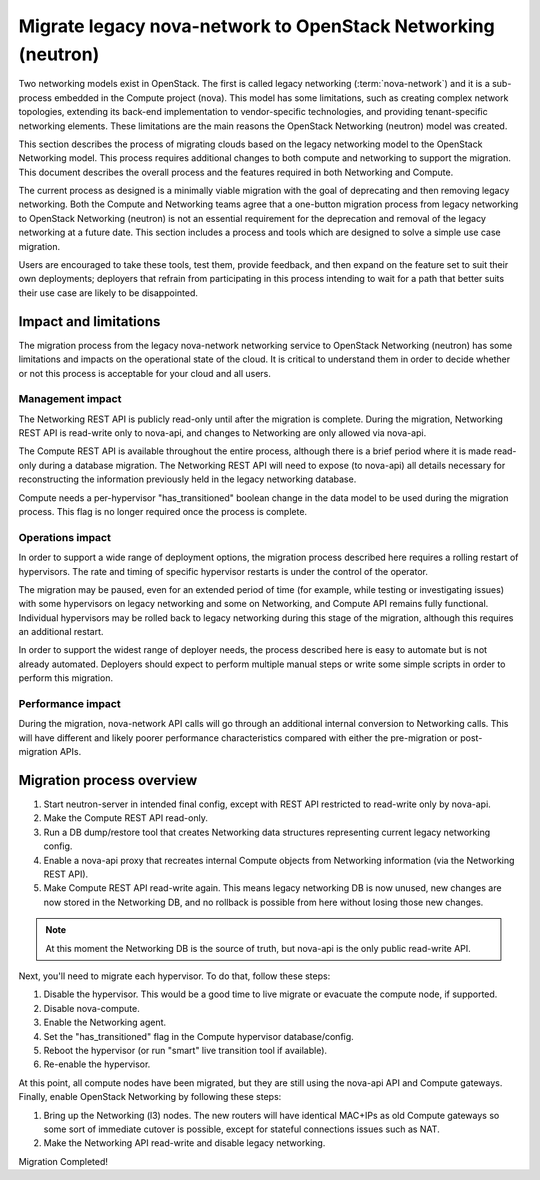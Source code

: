 =============================================================
Migrate legacy nova-network to OpenStack Networking (neutron)
=============================================================

Two networking models exist in OpenStack. The first is called legacy
networking (:term:`nova-network`) and it is a sub-process embedded in
the Compute project (nova). This model has some limitations, such as
creating complex network topologies, extending its back-end implementation
to vendor-specific technologies, and providing tenant-specific networking
elements. These limitations are the main reasons the OpenStack
Networking (neutron) model was created.

This section describes the process of migrating clouds based on the
legacy networking model to the OpenStack Networking model. This
process requires additional changes to both compute and networking to
support the migration. This document describes the overall process and
the features required in both Networking and Compute.

The current process as designed is a minimally viable migration with
the goal of deprecating and then removing legacy networking. Both the
Compute and Networking teams agree that a one-button migration
process from legacy networking to OpenStack Networking (neutron) is
not an essential requirement for the deprecation and removal of the
legacy networking at a future date. This section includes a process
and tools which are designed to solve a simple use case migration.

Users are encouraged to take these tools, test them, provide feedback,
and then expand on the feature set to suit their own deployments;
deployers that refrain from participating in this process intending to
wait for a path that better suits their use case are likely to be
disappointed.

Impact and limitations
~~~~~~~~~~~~~~~~~~~~~~

The migration process from the legacy nova-network networking service
to OpenStack Networking (neutron) has some limitations and impacts on
the operational state of the cloud. It is critical to understand them
in order to decide whether or not this process is acceptable for your
cloud and all users.

Management impact
-----------------

The Networking REST API is publicly read-only until after the
migration is complete. During the migration, Networking REST API is
read-write only to nova-api, and changes to Networking are only
allowed via nova-api.

The Compute REST API is available throughout the entire process,
although there is a brief period where it is made read-only during a
database migration. The Networking REST API will need to expose (to
nova-api) all details necessary for reconstructing the information
previously held in the legacy networking database.

Compute needs a per-hypervisor "has_transitioned" boolean change in
the data model to be used during the migration process. This flag is
no longer required once the process is complete.

Operations impact
-----------------

In order to support a wide range of deployment options, the migration
process described here requires a rolling restart of hypervisors. The
rate and timing of specific hypervisor restarts is under the control
of the operator.

The migration may be paused, even for an extended period of time (for
example, while testing or investigating issues) with some hypervisors
on legacy networking and some on Networking, and Compute API remains
fully functional. Individual hypervisors may be rolled back to legacy
networking during this stage of the migration, although this requires
an additional restart.

In order to support the widest range of deployer needs, the process
described here is easy to automate but is not already automated.
Deployers should expect to perform multiple manual steps or write some
simple scripts in order to perform this migration.

Performance impact
------------------

During the migration, nova-network API calls will go through an
additional internal conversion to Networking calls. This will have
different and likely poorer performance characteristics compared with
either the pre-migration or post-migration APIs.

Migration process overview
~~~~~~~~~~~~~~~~~~~~~~~~~~

#. Start neutron-server in intended final config, except with REST API
   restricted to read-write only by nova-api.
#. Make the Compute REST API read-only.
#. Run a DB dump/restore tool that creates Networking data structures
   representing current legacy networking config.
#. Enable a nova-api proxy that recreates internal Compute objects
   from Networking information
   (via the Networking REST API).
#. Make Compute REST API read-write again. This means legacy
   networking DB is now unused, new changes are now stored in the
   Networking DB, and no rollback is possible from here without losing
   those new changes.

.. note::

   At this moment the Networking DB is the source of truth, but
   nova-api is the only public read-write API.

Next, you'll need to migrate each hypervisor.  To do that, follow these steps:

#. Disable the hypervisor. This would be a good time to live migrate
   or evacuate the compute node, if supported.
#. Disable nova-compute.
#. Enable the Networking agent.
#. Set the "has_transitioned" flag in the Compute hypervisor database/config.
#. Reboot the hypervisor (or run "smart" live transition tool if available).
#. Re-enable the hypervisor.

At this point, all compute nodes have been migrated, but they are
still using the nova-api API and Compute gateways. Finally, enable
OpenStack Networking by following these steps:

#. Bring up the Networking (l3) nodes. The new routers will have
   identical MAC+IPs as old Compute gateways so some sort of immediate
   cutover is possible, except for stateful connections issues such as
   NAT.
#. Make the Networking API read-write and disable legacy networking.

Migration Completed!
